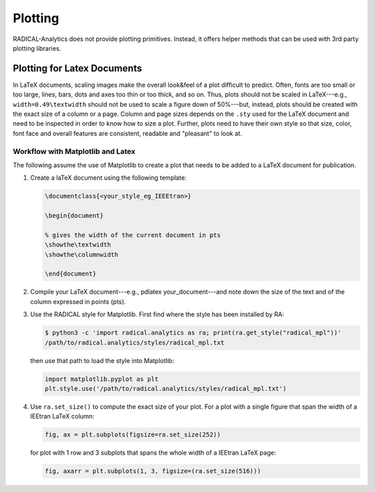 Plotting
========

RADICAL-Analytics does not provide plotting primitives. Instead, it offers helper methods that can be used with 3rd party plotting libraries.

Plotting for Latex Documents
----------------------------

In LaTeX documents, scaling images make the overall look&feel of a plot difficult to predict. Often, fonts are too small or too large, lines, bars, dots and axes too thin or too thick, and so on. Thus, plots should not be scaled in LaTeX---e.g., ``width=0.49\textwidth`` should not be used to scale a figure down of 50%---but, instead, plots should be created with the exact size of a column or a page. Column and page sizes depends on the ``.sty`` used for the LaTeX document and need to be inspected in order to know how to size a plot. Further, plots need to have their own style so that size, color, font face and overall features are consistent, readable and "pleasant" to look at.

Workflow with Matplotlib and Latex
^^^^^^^^^^^^^^^^^^^^^^^^^^^^^^^^^^

The following assume the use of Matplotlib to create a plot that needs to be added to a LaTeX document for publication.

#. Create a laTeX document using the following template:

   .. code-block:: latex

    \documentclass{<your_style_eg_IEEEtran>}

    \begin{document}

    % gives the width of the current document in pts
    \showthe\textwidth
    \showthe\columnwidth

    \end{document}

#. Compile your LaTeX document---e.g., pdlatex your_document---and note down the size of the text and of the column expressed in points (pts).
#. Use the RADICAL style for Matplotlib. First find where the style has been installed by RA:

   .. code-block:: bash

    $ python3 -c 'import radical.analytics as ra; print(ra.get_style("radical_mpl"))'
    /path/to/radical.analytics/styles/radical_mpl.txt

   then use that path to load the style into Matplotlib:

   .. code-block:: python

    import matplotlib.pyplot as plt
    plt.style.use('/path/to/radical.analytics/styles/radical_mpl.txt')

#. Use ``ra.set_size()`` to compute the exact size of your plot. For a plot with a single figure that span the width of a IEEtran LaTeX column:

   .. code-block:: python

    fig, ax = plt.subplots(figsize=ra.set_size(252))

   for plot with 1 row and 3 subplots that spans the whole width of a IEEtran LaTeX page:

   .. code-block:: python

    fig, axarr = plt.subplots(1, 3, figsize=(ra.set_size(516)))


